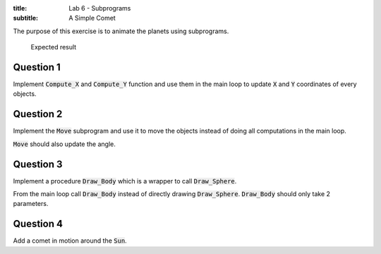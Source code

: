 :title: Lab 6 - Subprograms
:subtitle: A Simple Comet

The purpose of this exercise is to animate the planets using subprograms.

.. figure:: labs/solar_system/05_1.png
    :height: 300px
    :name:

    Expected result

==========
Question 1
==========

Implement :code:`Compute_X` and :code:`Compute_Y` function and use them in the main loop to
update :code:`X` and :code:`Y` coordinates of every objects.

==========
Question 2
==========

Implement the :code:`Move` subprogram and use it to move the objects instead of doing all
computations in the main loop.

:code:`Move` should also update the angle.

==========
Question 3
==========

Implement a procedure :code:`Draw_Body` which is a wrapper to call :code:`Draw_Sphere`.

From the main loop call :code:`Draw_Body` instead of directly drawing :code:`Draw_Sphere`.
:code:`Draw_Body` should only take 2 parameters.

==========
Question 4
==========

Add a comet in motion around the :code:`Sun`.
